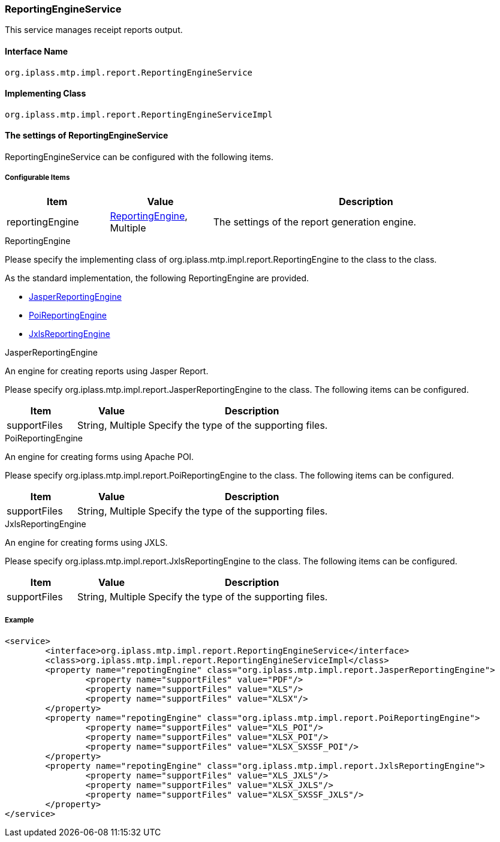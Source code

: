 [[ReportingEngineService]]
=== ReportingEngineService
This service manages receipt reports output.

==== Interface Name
----
org.iplass.mtp.impl.report.ReportingEngineService
----

==== Implementing Class
----
org.iplass.mtp.impl.report.ReportingEngineServiceImpl
----

==== The settings of ReportingEngineService
ReportingEngineService can be configured with the following items.

===== Configurable Items
[cols="1,1,3", options="header"]
|===
| Item | Value | Description
| reportingEngine | <<ReportingEngine>>, Multiple | The settings of the report generation engine.
|===

[[ReportingEngine]]
.ReportingEngine
Please specify the implementing class of org.iplass.mtp.impl.report.ReportingEngine to the class to the class.

As the standard implementation, the following ReportingEngine are provided.

* <<JasperReportingEngine>>
* <<PoiReportingEngine>>
* <<JxlsReportingEngine>>

[[JasperReportingEngine]]
.JasperReportingEngine
An engine for creating reports using Jasper Report.

Please specify org.iplass.mtp.impl.report.JasperReportingEngine to the class.
The following items can be configured.
[cols="1,1,3", options="header"]
|===
| Item | Value | Description
| supportFiles | String, Multiple |Specify the type of the supporting files.
|===

[[PoiReportingEngine]]
.PoiReportingEngine
An engine for creating forms using Apache POI.

Please specify org.iplass.mtp.impl.report.PoiReportingEngine to the class.
The following items can be configured.
[cols="1,1,3", options="header"]
|===
| Item | Value | Description
| supportFiles | String, Multiple | Specify the type of the supporting files.
|===

[[JxlsReportingEngine]]
.JxlsReportingEngine
An engine for creating forms using JXLS.

Please specify org.iplass.mtp.impl.report.JxlsReportingEngine to the class.
The following items can be configured.
[cols="1,1,3", options="header"]
|===
| Item | Value | Description
| supportFiles | String, Multiple | Specify the type of the supporting files.
|===

===== Example
[source,xml]
----
<service>
	<interface>org.iplass.mtp.impl.report.ReportingEngineService</interface>
	<class>org.iplass.mtp.impl.report.ReportingEngineServiceImpl</class>
	<property name="repotingEngine" class="org.iplass.mtp.impl.report.JasperReportingEngine">
		<property name="supportFiles" value="PDF"/>
		<property name="supportFiles" value="XLS"/>
		<property name="supportFiles" value="XLSX"/>
	</property>
	<property name="repotingEngine" class="org.iplass.mtp.impl.report.PoiReportingEngine">
		<property name="supportFiles" value="XLS_POI"/>
		<property name="supportFiles" value="XLSX_POI"/>
		<property name="supportFiles" value="XLSX_SXSSF_POI"/>
	</property>
	<property name="repotingEngine" class="org.iplass.mtp.impl.report.JxlsReportingEngine">
		<property name="supportFiles" value="XLS_JXLS"/>
		<property name="supportFiles" value="XLSX_JXLS"/>
		<property name="supportFiles" value="XLSX_SXSSF_JXLS"/>
	</property>
</service>
----
